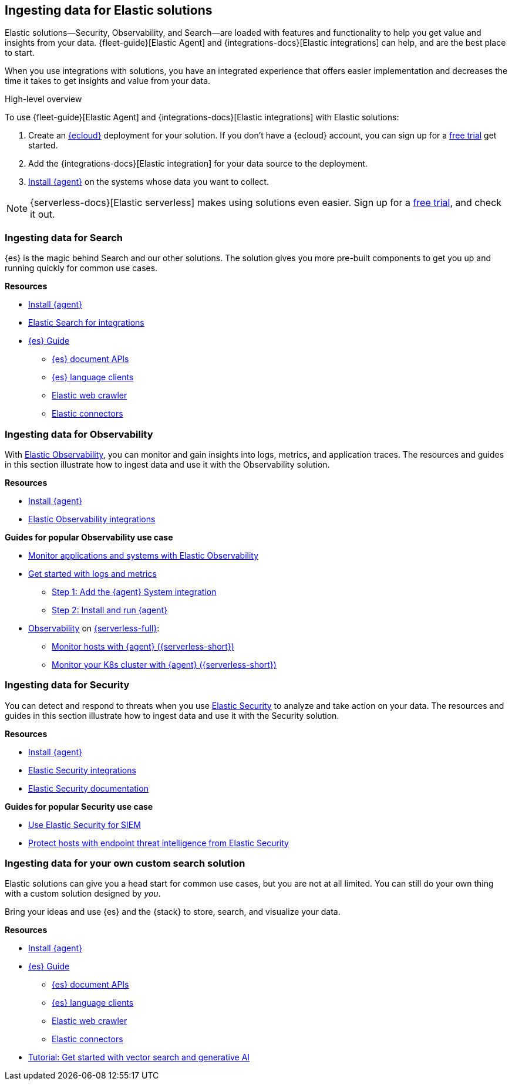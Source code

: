 [[ingest-for-solutions]]
== Ingesting data for Elastic solutions

Elastic solutions--Security, Observability, and Search--are loaded with features
and functionality to help you get value and insights from your data.
{fleet-guide}[Elastic Agent] and {integrations-docs}[Elastic integrations] can help, and are the best place to start. 

When you use integrations with solutions, you have an integrated experience that offers
easier implementation and decreases the time it takes to get insights and value from your data.  

[ingest-process-overview]
.High-level overview 
**** 
To use {fleet-guide}[Elastic Agent] and {integrations-docs}[Elastic integrations]
with Elastic solutions: 

1. Create an link:https://www.elastic.co/cloud[{ecloud}] deployment for your solution.
   If you don't have a {ecloud} account, you can sign up for a link:https://cloud.elastic.co/registration[free trial] get started.  
2. Add the {integrations-docs}[Elastic integration] for your data source to the deployment. 
3. link:{fleet-guide}/elastic-agent-installation.html[Install {agent}] on the systems whose data you want to collect.
****

NOTE: {serverless-docs}[Elastic serverless] makes using solutions even easier. 
Sign up for a link:{serverless-docs}/general/sign-up-trial[free trial], and check it out. 


[discrete]
[[ingest-for-search]]
=== Ingesting data for Search 

{es} is the magic behind Search and our other solutions.
The solution gives you more pre-built components to get you up and running quickly for common use cases.

**Resources**

* link:{fleet-guide}/elastic-agent-installation.html[Install {agent}]
* link:https://www.elastic.co/integrations/data-integrations?solution=search[Elastic Search for integrations]
* link:{ref}[{es} Guide]
** link:{ref}/docs.html[{es} document APIs]
** link:https://www.elastic.co/guide/en/elasticsearch/client/index.html[{es} language clients] 
** link:https://www.elastic.co/web-crawler[Elastic web crawler]
** link:{ref}/es-connectors.html[Elastic connectors] 


[discrete]
[[ingest-for-obs]]
=== Ingesting data for Observability

With link:https://www.elastic.co/observability[Elastic Observability], you can
monitor and gain insights into logs, metrics, and application traces. 
The resources and guides in this section illustrate how to ingest data and use
it with the Observability solution. 

**Resources**

* link:{fleet-guide}/elastic-agent-installation.html[Install {agent}]
* link:https://www.elastic.co/integrations/data-integrations?solution=observability[Elastic Observability integrations]

**Guides for popular Observability use case**

* link:{estc-welcome}/getting-started-observability.html[Monitor applications and systems with Elastic Observability]
* link:https://www.elastic.co/guide/en/observability/current/logs-metrics-get-started.html[Get started with logs and metrics]
** link:https://www.elastic.co/guide/en/observability/current/logs-metrics-get-started.html#add-system-integration[Step 1: Add the {agent} System integration]
** link:https://www.elastic.co/guide/en/observability/current/logs-metrics-get-started.html#add-agent-to-fleet[Step 2: Install and run {agent}]

* link:{serverless-docs}/observability/what-is-observability-serverless[Observability] on link:{serverless-docs}[{serverless-full}]:
** link:{serverless-docs}/observability/quickstarts/monitor-hosts-with-elastic-agent[Monitor hosts with {agent} ({serverless-short})]
** link:{serverless-docs}/observability/quickstarts/k8s-logs-metrics[Monitor your K8s cluster with {agent} ({serverless-short})]


[discrete]
[[ingest-for-security]]
=== Ingesting data for Security 

You can detect and respond to threats when you use
link:https://www.elastic.co/security[Elastic Security] to analyze and take
action on your data.
The resources and guides in this section illustrate how to ingest data and use it with the Security solution.  

**Resources**

* link:{fleet-guide}/elastic-agent-installation.html[Install {agent}]
* link:https://www.elastic.co/integrations/data-integrations?solution=search[Elastic Security integrations]
* link:{security-guide}/es-overview.html[Elastic Security documentation] 

**Guides for popular Security use case**

* link:https://www.elastic.co/guide/en/starting-with-the-elasticsearch-platform-and-its-solutions/current/getting-started-siem-security.html[Use Elastic Security for SIEM]
* link:https://www.elastic.co/guide/en/starting-with-the-elasticsearch-platform-and-its-solutions/current/getting-started-endpoint-security.html[Protect hosts with endpoint threat intelligence from Elastic Security]


[discrete]
[[ingest-for-custom]]
=== Ingesting data for your own custom search solution

Elastic solutions can give you a head start for common use cases, but you are not at all limited.
You can still do your own thing with a custom solution designed by _you_.

Bring your ideas and use {es} and the {stack} to store, search, and visualize your data.

**Resources**

* link:{fleet-guide}/elastic-agent-installation.html[Install {agent}]
* link:{ref}[{es} Guide]
** link:{ref}/docs.html[{es} document APIs]
** link:https://www.elastic.co/guide/en/elasticsearch/client/index.html[{es} language clients] 
** link:https://www.elastic.co/web-crawler[Elastic web crawler]
** link:{ref}/es-connectors.html[Elastic connectors] 

* link:{estc-welcome}/getting-started-general-purpose.html[Tutorial: Get started with vector search and generative AI]

